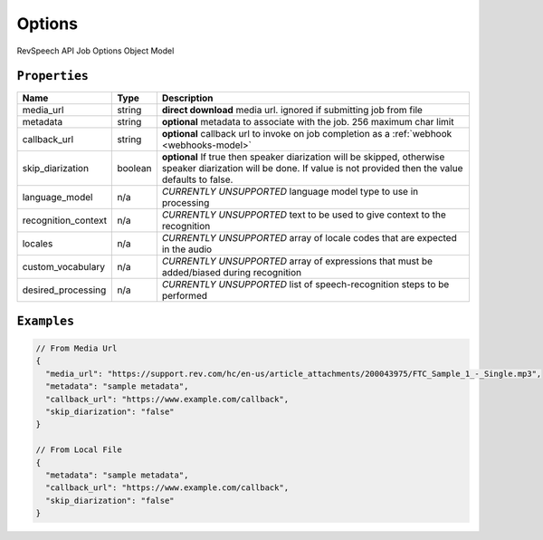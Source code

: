 .. _options-model:

*************
Options
*************

RevSpeech API Job Options Object Model

``Properties``
***************

====================== ================ ==============================================================================================
Name                   Type             Description
====================== ================ ==============================================================================================
media_url              string           **direct download** media url. ignored if submitting job from file
---------------------- ---------------- ----------------------------------------------------------------------------------------------
metadata               string           **optional** metadata to associate with the job. 256 maximum char limit
---------------------- ---------------- ----------------------------------------------------------------------------------------------
callback_url           string           **optional** callback url to invoke on job completion as a :ref:`webhook <webhooks-model>`
---------------------- ---------------- ----------------------------------------------------------------------------------------------
skip_diarization       boolean           **optional** If true then speaker diarization will be skipped, otherwise speaker diarization will be done. If value is not provided then the value defaults to false.
---------------------- ---------------- ----------------------------------------------------------------------------------------------
language_model         n/a              *CURRENTLY UNSUPPORTED* language model type to use in processing
---------------------- ---------------- ----------------------------------------------------------------------------------------------
recognition_context    n/a              *CURRENTLY UNSUPPORTED* text to be used to give context to the recognition
---------------------- ---------------- ----------------------------------------------------------------------------------------------
locales                n/a              *CURRENTLY UNSUPPORTED* array of locale codes that are expected in the audio
---------------------- ---------------- ----------------------------------------------------------------------------------------------
custom_vocabulary      n/a              *CURRENTLY UNSUPPORTED* array of expressions that must be added/biased during recognition
---------------------- ---------------- ----------------------------------------------------------------------------------------------
desired_processing     n/a              *CURRENTLY UNSUPPORTED* list of speech-recognition steps to be performed
====================== ================ ==============================================================================================

``Examples``
*************

.. code:: javascript

    // From Media Url
    {
      "media_url": "https://support.rev.com/hc/en-us/article_attachments/200043975/FTC_Sample_1_-_Single.mp3",
      "metadata": "sample metadata",
      "callback_url": "https://www.example.com/callback",
      "skip_diarization": "false"
    }       
    
    // From Local File
    {
      "metadata": "sample metadata",
      "callback_url": "https://www.example.com/callback",
      "skip_diarization": "false"
    }    